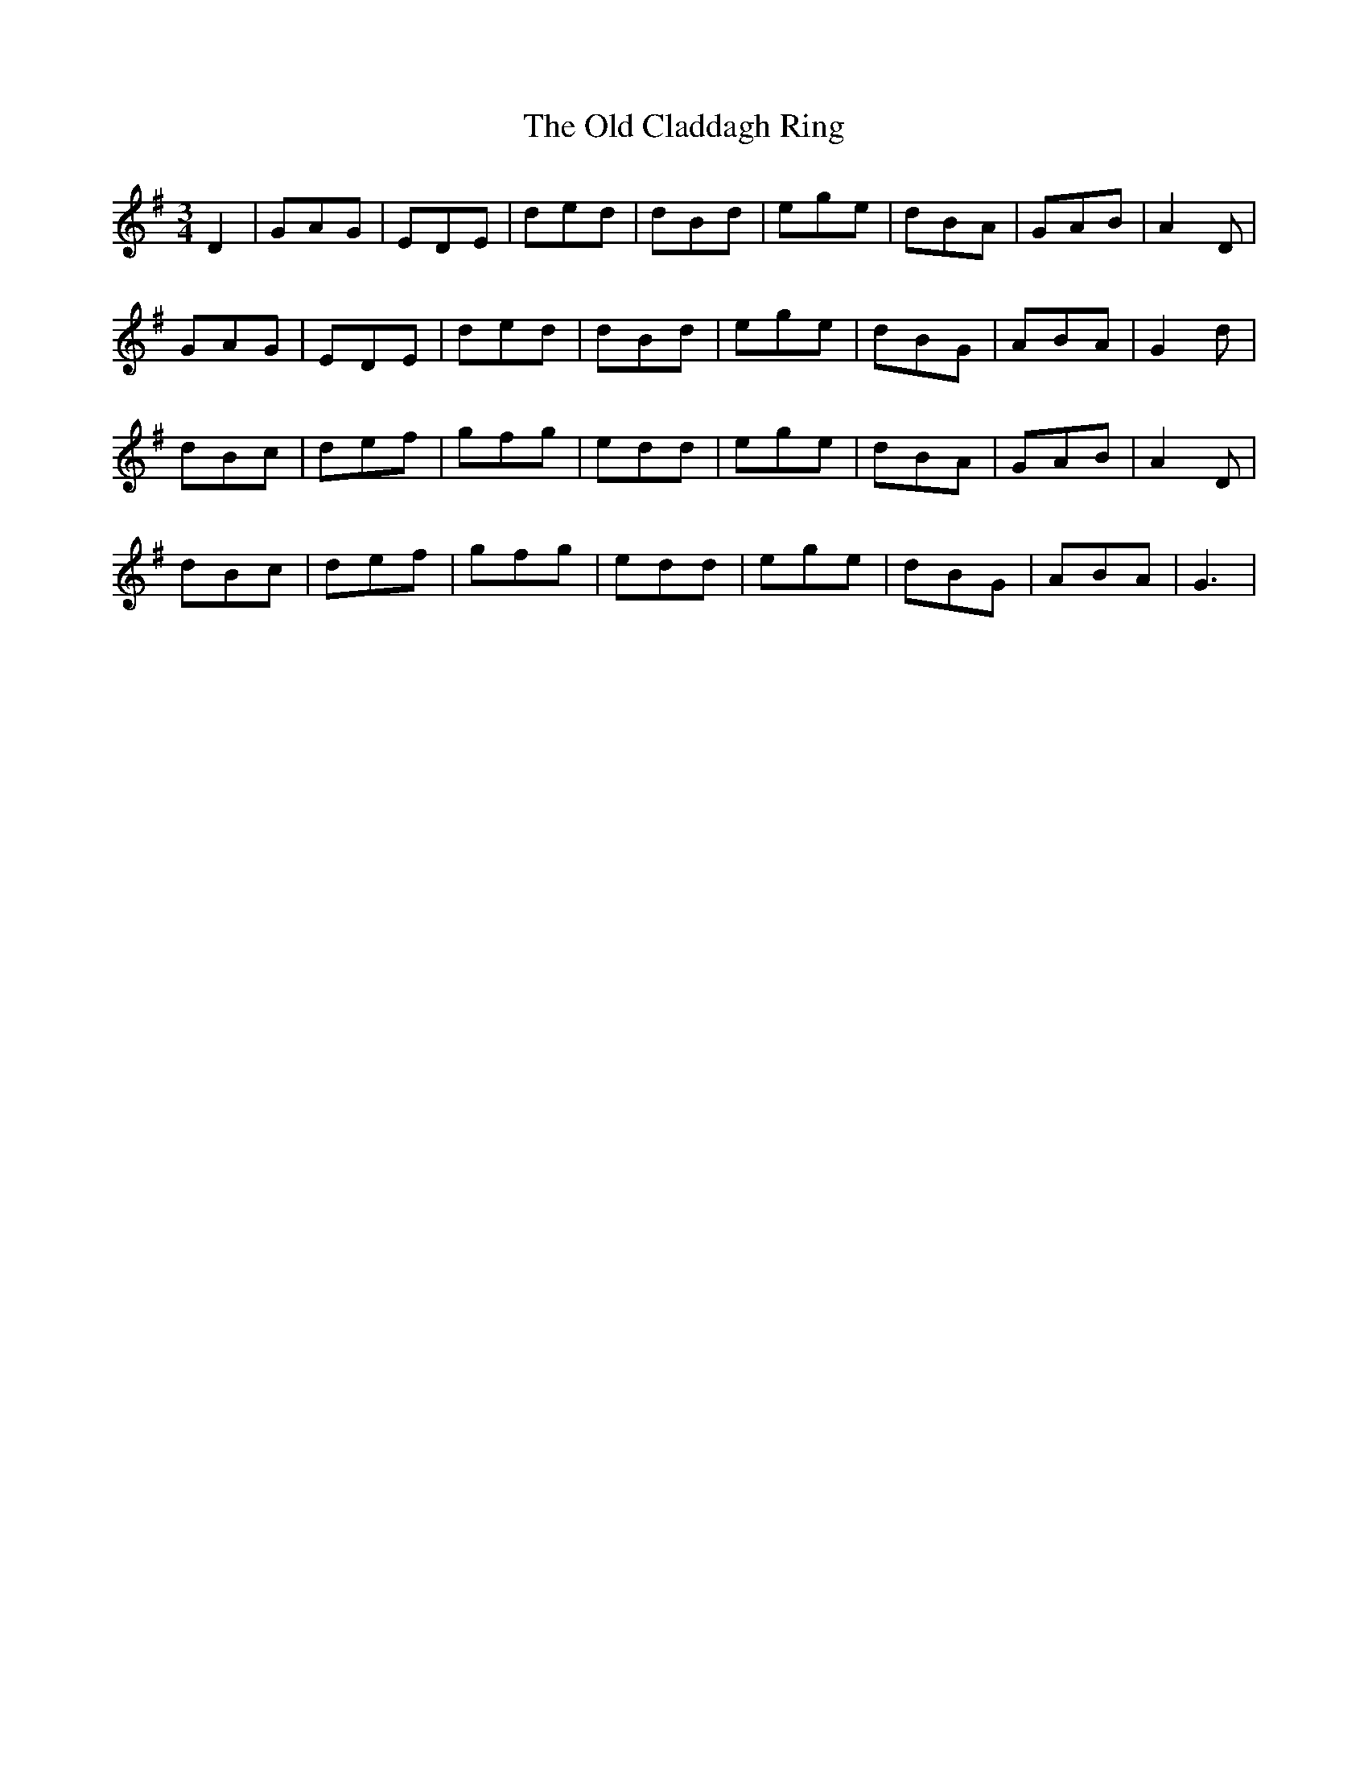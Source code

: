 X: 30143
T: Old Claddagh Ring, The
R: waltz
M: 3/4
K: Gmajor
D2|GAG|EDE|ded|dBd|ege|dBA|GAB|A2 D|
GAG|EDE|ded|dBd|ege|dBG|ABA|G2 d|
dBc|def|gfg|edd|ege|dBA|GAB|A2D|
dBc|def|gfg|edd|ege|dBG|ABA|G3|

